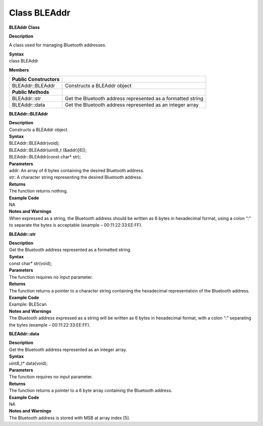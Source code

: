 #################
Class BLEAddr
#################

**BLEAddr Class**

**Description**

A class used for managing Bluetooth addresses.

| **Syntax**
| class BLEAddr

**Members**

+-------------------------+-------------------------------------------+
| **Public Constructors** |                                           |
+=========================+===========================================+
| BLEAddr::BLEAddr        | Constructs a BLEAddr object               |
+-------------------------+-------------------------------------------+
| **Public Methods**      |                                           |
+-------------------------+-------------------------------------------+
| BLEAddr::str            | Get the Bluetooth address represented as  |
|                         | a formatted string                        |
+-------------------------+-------------------------------------------+
| BLEAddr::data           | Get the Bluetooth address represented as  |
|                         | an integer array                          |
+-------------------------+-------------------------------------------+

**BLEAddr::BLEAddr**

| **Description**
| Constructs a BLEAddr object.

| **Syntax**
| BLEAddr::BLEAddr(void);
| BLEAddr::BLEAddr(uint8_t (&addr)[6]);
| BLEAddr::BLEAddr(const char\* str);

| **Parameters**
| addr: An array of 6 bytes containing the desired Bluetooth address.
| str: A character string representing the desired Bluetooth address.

| **Returns**
| The function returns nothing.

| **Example Code**
| NA

| **Notes and Warnings**
| When expressed as a string, the Bluetooth address should be written as
  6 bytes in hexadecimal format, using a colon “:” to separate the bytes
  is acceptable (example – 00:11:22:33:EE:FF).

**BLEAddr::str**

| **Description**
| Get the Bluetooth address represented as a formatted string.

| **Syntax**
| const char\* str(void);

| **Parameters**
| The function requires no input parameter.

| **Returns**
| The function returns a pointer to a character string containing the
  hexadecimal representation of the Bluetooth address.

| **Example Code**
| Example: BLEScan

| **Notes and Warnings**
| The Bluetooth address expressed as a string will be written as 6 bytes
  in hexadecimal format, with a colon “:” separating the bytes (example
  – 00:11:22:33:EE:FF).

**BLEAddr::data**

| **Description**
| Get the Bluetooth address represented as an integer array.

| **Syntax**
| uint8_t\* data(void);

| **Parameters**
| The function requires no input parameter.

| **Returns**
| The function returns a pointer to a 6 byte array containing the
  Bluetooth address.

| **Example Code**
| NA

| **Notes and Warnings**
| The Bluetooth address is stored with MSB at array index [5].
